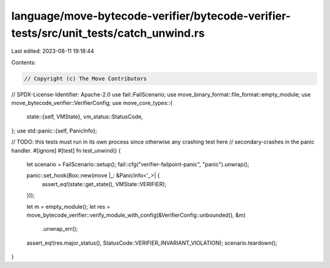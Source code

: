 language/move-bytecode-verifier/bytecode-verifier-tests/src/unit_tests/catch_unwind.rs
======================================================================================

Last edited: 2023-08-11 19:18:44

Contents:

.. code-block:: rs

    // Copyright (c) The Move Contributors
// SPDX-License-Identifier: Apache-2.0
use fail::FailScenario;
use move_binary_format::file_format::empty_module;
use move_bytecode_verifier::VerifierConfig;
use move_core_types::{
    state::{self, VMState},
    vm_status::StatusCode,
};
use std::panic::{self, PanicInfo};

// TODO: this tests must run in its own process since otherwise any crashing test here
//   secondary-crashes in the panic handler.
#[ignore]
#[test]
fn test_unwind() {
    let scenario = FailScenario::setup();
    fail::cfg("verifier-failpoint-panic", "panic").unwrap();

    panic::set_hook(Box::new(move |_: &PanicInfo<'_>| {
        assert_eq!(state::get_state(), VMState::VERIFIER);
    }));

    let m = empty_module();
    let res = move_bytecode_verifier::verify_module_with_config(&VerifierConfig::unbounded(), &m)
        .unwrap_err();
    assert_eq!(res.major_status(), StatusCode::VERIFIER_INVARIANT_VIOLATION);
    scenario.teardown();
}


